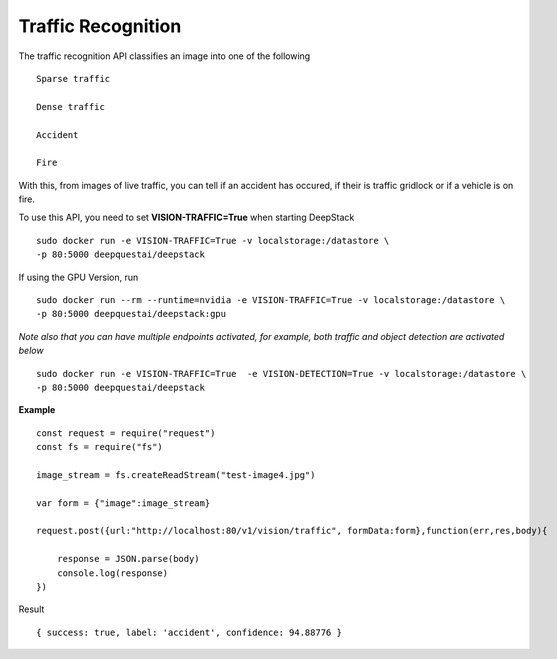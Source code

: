 .. DeepStack documentation master file, created by
   sphinx-quickstart on Wed Dec 12 17:30:35 2018.
   You can adapt this file completely to your liking, but it should at least
   contain the root `toctree` directive.

Traffic Recognition
====================

The traffic recognition API classifies an image into one of the following ::

    Sparse traffic

    Dense traffic

    Accident

    Fire

With this, from images of live traffic, you can tell if an accident has occured,
if their is traffic gridlock or if a vehicle is on fire.


To use this API, you need to set **VISION-TRAFFIC=True** when starting DeepStack ::

    sudo docker run -e VISION-TRAFFIC=True -v localstorage:/datastore \
    -p 80:5000 deepquestai/deepstack

If using the GPU Version, run ::

    sudo docker run --rm --runtime=nvidia -e VISION-TRAFFIC=True -v localstorage:/datastore \
    -p 80:5000 deepquestai/deepstack:gpu

*Note also that you can have multiple endpoints activated, for example, both traffic and object detection are activated below* ::

    sudo docker run -e VISION-TRAFFIC=True  -e VISION-DETECTION=True -v localstorage:/datastore \
    -p 80:5000 deepquestai/deepstack



**Example**

.. figure:: test-image4.jpg
    :align: center

::

    const request = require("request")
    const fs = require("fs")

    image_stream = fs.createReadStream("test-image4.jpg")

    var form = {"image":image_stream}

    request.post({url:"http://localhost:80/v1/vision/traffic", formData:form},function(err,res,body){

        response = JSON.parse(body)
        console.log(response)
    })

Result ::

    { success: true, label: 'accident', confidence: 94.88776 }

